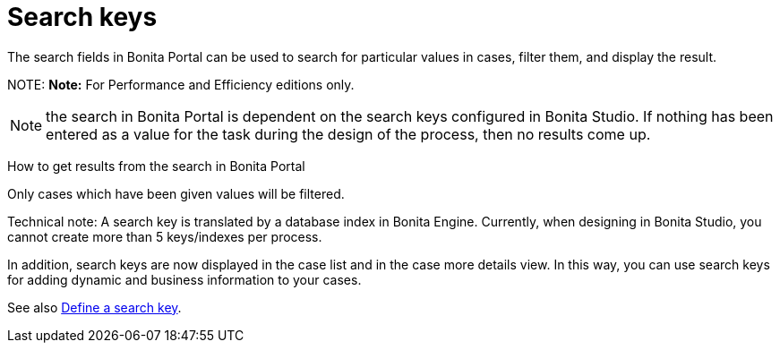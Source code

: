 = Search keys

The search fields in Bonita Portal can be used to search for particular values in cases, filter them, and display the result.

NOTE:
*Note:* For Performance and Efficiency editions only.


NOTE: the search in Bonita Portal is dependent on the search keys configured in Bonita Studio. If nothing has been entered as a value for the task during the design of the process, then no results come up.

How to get results from the search in Bonita Portal
// {.h2}

Only cases which have been given values will be filtered.

Technical note: A search key is translated by a database index in Bonita Engine. Currently, when designing in Bonita Studio, you cannot create more than 5 keys/indexes per process.

In addition, search keys are now displayed in the case list and in the case more details view. In this way, you can use search keys for adding dynamic and business information to your cases.

See also xref:define-a-search-index.adoc[Define a search key].
